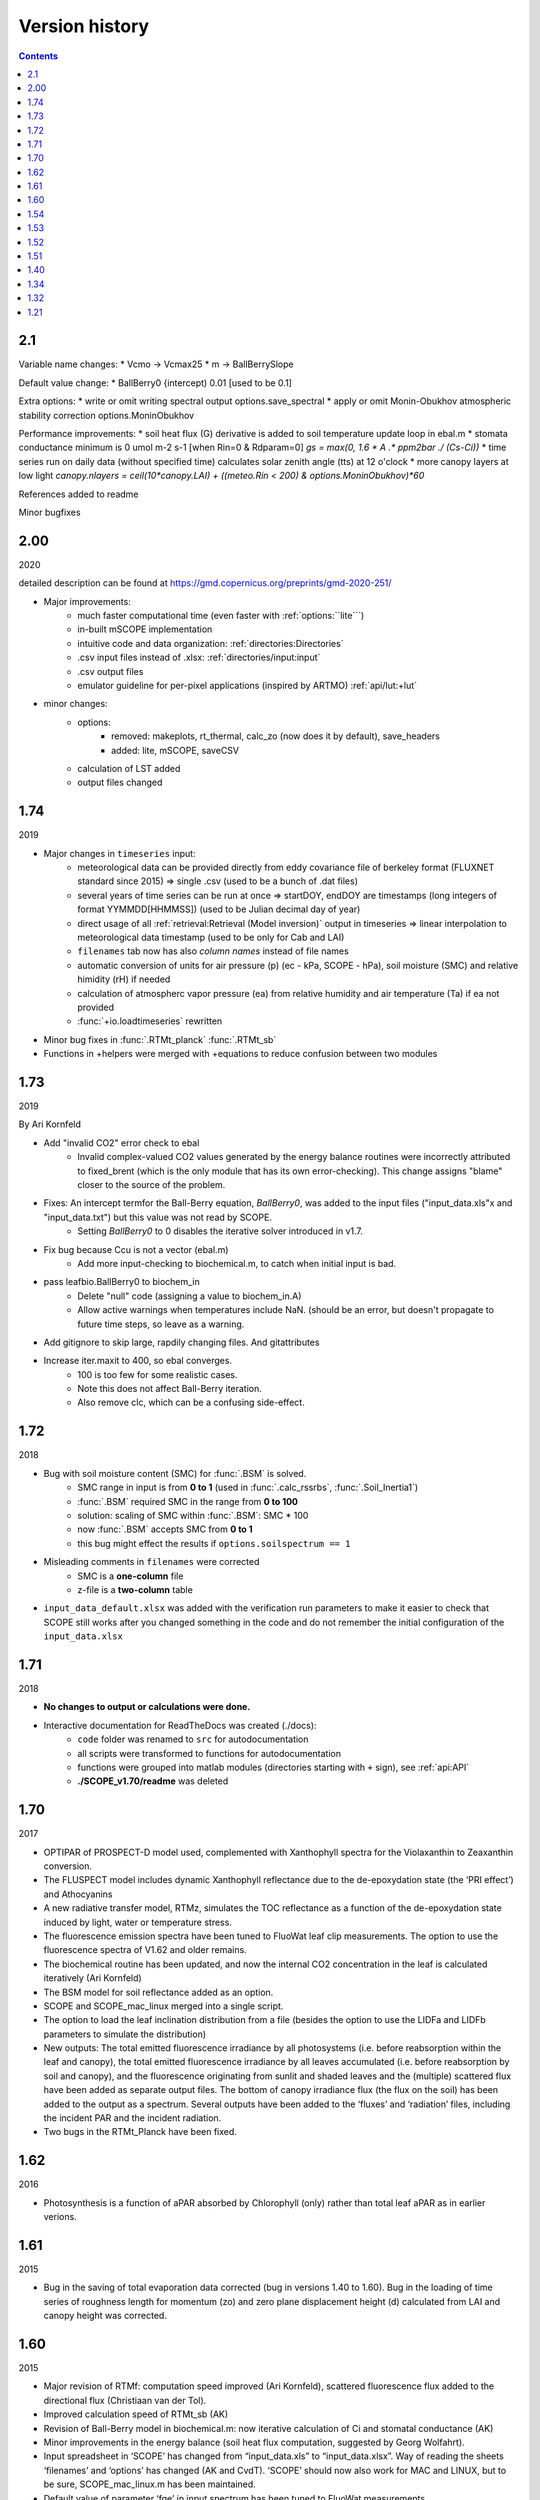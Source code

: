 Version history
================

.. contents::

2.1
''''''

Variable name changes:
* Vcmo -> Vcmax25
* m -> BallBerrySlope

Default value change:
* BallBerry0 {intercept) 0.01 [used to be 0.1]

Extra options:
* write or omit writing spectral output options.save_spectral
* apply or omit Monin-Obukhov atmospheric stability correction options.MoninObukhov 

Performance improvements:
* soil heat flux (G) derivative is added to soil temperature update loop in ebal.m
* stomata conductance minimum is 0 umol m-2 s-1 [when Rin=0 & Rdparam=0] `gs = max(0, 1.6 * A .* ppm2bar ./ (Cs-Ci))`
* time series run on daily data (without specified time) calculates solar zenith angle (tts) at 12 o'clock
* more canopy layers at low light `canopy.nlayers  = ceil(10*canopy.LAI) + ((meteo.Rin < 200) & options.MoninObukhov)*60`

References added to readme

Minor bugfixes


2.00
''''''

2020

detailed description can be found at https://gmd.copernicus.org/preprints/gmd-2020-251/

* Major improvements:
    - much faster computational time (even faster with :ref:`options:``lite```)
    - in-built mSCOPE implementation
    - intuitive code and data organization: :ref:`directories:Directories`
    - .csv input files instead of .xlsx: :ref:`directories/input:input`
    - .csv output files
    - emulator guideline for per-pixel applications (inspired by ARTMO) :ref:`api/lut:+lut`

* minor changes:
    - options:
        - removed: makeplots, rt_thermal, calc_zo (now does it by default), save_headers
        - added: lite, mSCOPE, saveCSV
    - calculation of LST added
    - output files changed


1.74
''''''

2019

* Major changes in ``timeseries`` input:
    - meteorological data can be provided directly from eddy covariance file of berkeley format (FLUXNET standard since 2015) => single .csv (used to be a bunch of .dat files)
    - several years of time series can be run at once => startDOY, endDOY are timestamps (long integers of format YYMMDD[HHMMSS]) (used to be Julian decimal day of year)
    - direct usage of all :ref:`retrieval:Retrieval (Model inversion)` output in timeseries => linear interpolation to meteorological data timestamp (used to be only for Cab and LAI)
    - ``filenames`` tab now has also *column names* instead of file names
    - automatic conversion of units for air pressure (p) (ec - kPa, SCOPE - hPa), soil moisture (SMC) and relative himidity (rH) if needed
    - calculation of atmospherc vapor pressure (ea) from relative humidity and air temperature (Ta) if ea not provided
    - :func:`+io.loadtimeseries` rewritten
* Minor bug fixes in :func:`.RTMt_planck` :func:`.RTMt_sb`
* Functions in +helpers were merged with +equations to reduce confusion between two modules

1.73
''''''

2019

By Ari Kornfeld

* Add "invalid CO2" error check to ebal
	- Invalid complex-valued CO2 values generated by the energy balance routines were incorrectly attributed to fixed_brent (which is the only module that has its own error-checking). This change assigns "blame" closer to the source of the problem.
* Fixes: An intercept termfor the Ball-Berry equation, `BallBerry0`,  was added to the input files ("input_data.xls"x and "input_data.txt") but this value was not read by SCOPE. 
	- Setting `BallBerry0` to 0 disables the iterative solver introduced in v1.7.
* Fix bug because Ccu is not a vector (ebal.m)
	- Add more input-checking to biochemical.m, to catch when initial input is bad.
* pass leafbio.BallBerry0 to biochem_in
	- Delete "null" code (assigning a value to biochem_in.A)
	- Allow active warnings when temperatures include NaN. (should be an error, but doesn't propagate to future time steps, so leave as a warning.
* Add gitignore to skip large, rapdily changing files. And gitattributes
* Increase iter.maxit to 400, so ebal converges.
	- 100 is too few for some realistic cases.
	- Note this does not affect Ball-Berry iteration.
	- Also remove clc, which can be a confusing side-effect.



1.72
''''''

2018

- Bug with soil moisture content (SMC) for :func:`.BSM` is solved.
    - SMC range in input is from **0 to 1** (used in :func:`.calc_rssrbs`, :func:`.Soil_Inertia1`)
    - :func:`.BSM` required SMC in the range from **0 to 100**
    - solution: scaling of SMC within :func:`.BSM`: SMC * 100
    - now :func:`.BSM` accepts SMC from **0 to 1**
    - this bug might effect the results if ``options.soilspectrum == 1``
- Misleading comments in ``filenames`` were corrected
    - SMC is a **one-column** file
    - z-file is a **two-column** table
- ``input_data_default.xlsx`` was added with the verification run parameters to make it easier to check that SCOPE still works after you changed something in the code and do not remember the initial configuration of the ``input_data.xlsx``

1.71
''''''

2018

- **No changes to output or calculations were done.**
- Interactive documentation for ReadTheDocs was created (./docs):
    - ``code`` folder was renamed to ``src`` for autodocumentation
    - all scripts were transformed to functions for autodocumentation
    - functions were grouped into matlab modules (directories starting with ``+`` sign), see :ref:`api:API`
    - **./SCOPE_v1.70/readme** was deleted

1.70
''''''

2017

- OPTIPAR of PROSPECT-D model used, complemented with Xanthophyll spectra for the Violaxanthin to Zeaxanthin conversion.
- The FLUSPECT model includes dynamic Xanthophyll reflectance due to the de-epoxydation state (the ‘PRI effect’) and Athocyanins
- A new radiative transfer model, RTMz, simulates the TOC reflectance as a function of the de-epoxydation state induced by light, water or temperature stress.
- The fluorescence emission spectra have been tuned to FluoWat leaf clip measurements. The option to use the fluorescence spectra of V1.62 and older remains.
- The biochemical routine has been updated, and now the internal CO2 concentration in the leaf is calculated iteratively (Ari Kornfeld)
- The BSM model for soil reflectance added as an option.
- SCOPE and SCOPE_mac_linux merged into a single script.
- The option to load the leaf inclination distribution from a file (besides the option to use the LIDFa and LIDFb parameters to simulate the distribution)
- New outputs: The total emitted fluorescence irradiance by all photosystems (i.e. before reabsorption within the leaf and canopy), the total emitted fluorescence irradiance by all leaves accumulated (i.e. before reabsorption by soil and canopy), and the fluorescence originating from sunlit and shaded leaves and the (multiple) scattered flux have been added as separate output files. The bottom of canopy irradiance flux (the flux on the soil) has been added to the output as a spectrum. Several outputs have been added to the ‘fluxes’ and ‘radiation’ files, including the incident PAR and the incident radiation.
- Two bugs in the RTMt_Planck have been fixed.

1.62
''''''

2016

- Photosynthesis is a function of aPAR absorbed by Chlorophyll (only) rather than total leaf aPAR as in earlier verions.

1.61
''''''

2015

- Bug in the saving of total evaporation data corrected (bug in versions 1.40 to 1.60). Bug in the loading of time series of roughness length for momentum (zo) and zero plane displacement height (d) calculated from LAI and canopy height was corrected.

1.60
''''''

2015

- Major revision of RTMf:  computation speed improved (Ari Kornfeld), scattered fluorescence flux added to the directional flux (Christiaan van der Tol).
- Improved calculation speed of RTMt_sb (AK)
- Revision of Ball-Berry model in biochemical.m:  now iterative calculation of Ci and stomatal conductance (AK)
- Minor improvements in the energy balance (soil heat flux computation, suggested by Georg Wolfahrt).
- Input spreadsheet in ‘SCOPE’ has changed from “input_data.xls” to “input_data.xlsx”. Way of reading the sheets ‘filenames’ and ‘options’ has changed (AK and CvdT). ‘SCOPE’ should now also work for MAC and LINUX, but to be sure, SCOPE_mac_linux.m has been maintained.
- Default value of parameter ‘fqe’ in input spectrum has been tuned to FluoWat measurements

1.54
''''''

2014

- Fluspect replaced by Fluspect_bcar, an updated version of Fluspect with the absorption by carotenoids included, similar to PROSPECT 5


1.53
''''''''

2014

- Correction of a bug in Fluspect, which caused the fluorescence spectra to be 2 × too low in version 1.52.

1.52
''''''''

2013

- Additional fluorescence output, change in the input data of optipar, and some modification of biochemical_MD12.m. Saves also the path of the code (including SCOPE version) to the output. Bug fixed in Fluspect (a scattering coefficient). Correction for PSI fluorescence moved from RTMf to biochemical.m.

1.51
'''''''

2013

- Addition of an alternative leaf level photosynthesis and fluorescence model according to Von Caemmerer (2000) and Magnani et al (2013). Correction of the bug in version 1.40

1.40
''''''''

2014

- Major changes in the structure of the model. Coupling with MODTRAN-derived output files. The irradiance spectral input data are now calculated from MODTRAN atmospheric files. The input is specified in a spreadsheet. Variables are organized in structures which makes it easier to plug in new modules. This version has a bug in the unit of the CO2 concentration.

**Version 1.40 is no longer available.**

1.34
'''''''

2012

- Update of FLUSPECT with separate fluorescence spectra for PSI and PSII. Replacing the TVR09 model for fluorescence with an empirical model. Hemispherically integrated fluorescence is added as an output. The photosynthesis model is made consistent with Collatz et al (1991 and 1992), also used in CLM and SiB models, includes C3 and C4 vegetation, and empirically calibrated fluorescence model according to Lee et al. (2013). The possibility to create Look-Up Tables has been introduced, as well as more options for running only parts of the model.

1.32
''''''''

2012

- The leaf level optical model FLUSPECT was introduced, which produces leaf reflectance, transmittance  and fluorescence spectra. Rather than using given fixed fluorescence matrices as inputs, SCOPE now uses FLUSPECT to calculate the excitation to fluorescence conversion matrices.

1.21
''''''''''

2009

- The SCOPE model as published in Biogeosciences (2009).
